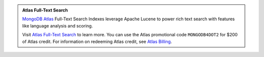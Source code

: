 .. admonition:: Atlas Full-Text Search
   :class: note

   `MongoDB Atlas <https://www.mongodb.com/cloud/atlas?jmp=docs>`_
   Full-Text Search Indexes leverage Apache Lucene to
   power rich text search with features like language analysis and
   scoring.

   Visit `Atlas Full-Text Search 
   <https://docs.atlas.mongodb.com/full-text-search/?jmp=docs>`_
   to learn more. You can use the Atlas promotional code 
   ``MONGODB4DOT2`` for $200 of Atlas credit. For information on 
   redeeming Atlas credit, see `Atlas Billing 
   <https://docs.atlas.mongodb.com/billing/#apply-credit?jmp=docs>`_.